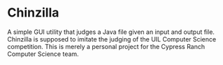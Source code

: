* Chinzilla
A simple GUI utility that judges a Java file given an input and output file.
Chinzilla is supposed to imitate the judging of the UIL Computer Science competition.
This is merely a personal project for the Cypress Ranch Computer Science team.
